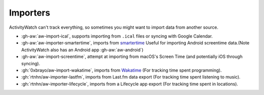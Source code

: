Importers
=========

ActivityWatch can't track everything, so sometimes you might want to import data from another source.

- :gh-aw:`aw-import-ical`, supports importing from ``.ical`` files or syncing with Google Calendar.
- :gh-aw:`aw-importer-smartertime`, imports from `smartertime`_ Useful for importing Android screentime data.(Note ActivityWatch also has an Android app :gh-aw:`aw-android`)
- :gh-aw:`aw-import-screentime`, attempt at importing from macOS's Screen Time (and potentially iOS through syncing).
- :gh:`0xbrayo/aw-import-wakatime`, imports from `Wakatime`_ (For tracking time spent programming).
- :gh:`rtnhn/aw-importer-lastfm`, imports from Last.fm data export (For tracking time spent listening to music).
- :gh:`rtnhn/aw-importer-lifecycle`, imports from a Lifecycle app export (For tracking time spent in locations).


.. _smartertime: https://play.google.com/store/apps/details?id=com.smartertime&hl=en
.. _Wakatime: https://wakatime.com/	
